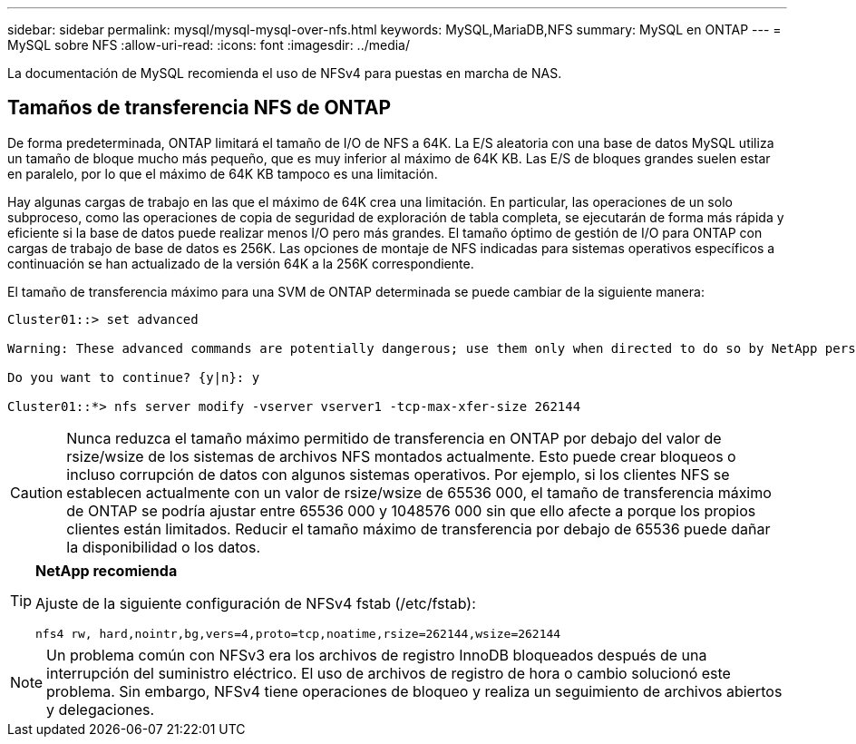 ---
sidebar: sidebar 
permalink: mysql/mysql-mysql-over-nfs.html 
keywords: MySQL,MariaDB,NFS 
summary: MySQL en ONTAP 
---
= MySQL sobre NFS
:allow-uri-read: 
:icons: font
:imagesdir: ../media/


[role="lead"]
La documentación de MySQL recomienda el uso de NFSv4 para puestas en marcha de NAS.



== Tamaños de transferencia NFS de ONTAP

De forma predeterminada, ONTAP limitará el tamaño de I/O de NFS a 64K. La E/S aleatoria con una base de datos MySQL utiliza un tamaño de bloque mucho más pequeño, que es muy inferior al máximo de 64K KB. Las E/S de bloques grandes suelen estar en paralelo, por lo que el máximo de 64K KB tampoco es una limitación.

Hay algunas cargas de trabajo en las que el máximo de 64K crea una limitación. En particular, las operaciones de un solo subproceso, como las operaciones de copia de seguridad de exploración de tabla completa, se ejecutarán de forma más rápida y eficiente si la base de datos puede realizar menos I/O pero más grandes. El tamaño óptimo de gestión de I/O para ONTAP con cargas de trabajo de base de datos es 256K. Las opciones de montaje de NFS indicadas para sistemas operativos específicos a continuación se han actualizado de la versión 64K a la 256K correspondiente.

El tamaño de transferencia máximo para una SVM de ONTAP determinada se puede cambiar de la siguiente manera:

[listing]
----
Cluster01::> set advanced

Warning: These advanced commands are potentially dangerous; use them only when directed to do so by NetApp personnel.

Do you want to continue? {y|n}: y

Cluster01::*> nfs server modify -vserver vserver1 -tcp-max-xfer-size 262144
----

CAUTION: Nunca reduzca el tamaño máximo permitido de transferencia en ONTAP por debajo del valor de rsize/wsize de los sistemas de archivos NFS montados actualmente. Esto puede crear bloqueos o incluso corrupción de datos con algunos sistemas operativos. Por ejemplo, si los clientes NFS se establecen actualmente con un valor de rsize/wsize de 65536 000, el tamaño de transferencia máximo de ONTAP se podría ajustar entre 65536 000 y 1048576 000 sin que ello afecte a porque los propios clientes están limitados. Reducir el tamaño máximo de transferencia por debajo de 65536 puede dañar la disponibilidad o los datos.

[TIP]
====
*NetApp recomienda*

Ajuste de la siguiente configuración de NFSv4 fstab (/etc/fstab):

`nfs4 rw, hard,nointr,bg,vers=4,proto=tcp,noatime,rsize=262144,wsize=262144`

====

NOTE: Un problema común con NFSv3 era los archivos de registro InnoDB bloqueados después de una interrupción del suministro eléctrico. El uso de archivos de registro de hora o cambio solucionó este problema. Sin embargo, NFSv4 tiene operaciones de bloqueo y realiza un seguimiento de archivos abiertos y delegaciones.
